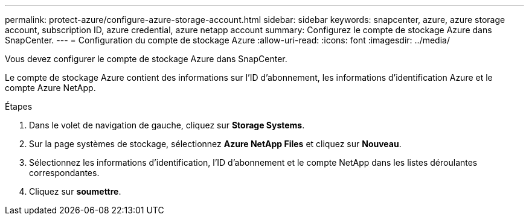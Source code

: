 ---
permalink: protect-azure/configure-azure-storage-account.html 
sidebar: sidebar 
keywords: snapcenter, azure, azure storage account, subscription ID, azure credential, azure netapp account 
summary: Configurez le compte de stockage Azure dans SnapCenter. 
---
= Configuration du compte de stockage Azure
:allow-uri-read: 
:icons: font
:imagesdir: ../media/


[role="lead"]
Vous devez configurer le compte de stockage Azure dans SnapCenter.

Le compte de stockage Azure contient des informations sur l'ID d'abonnement, les informations d'identification Azure et le compte Azure NetApp.

.Étapes
. Dans le volet de navigation de gauche, cliquez sur *Storage Systems*.
. Sur la page systèmes de stockage, sélectionnez *Azure NetApp Files* et cliquez sur *Nouveau*.
. Sélectionnez les informations d'identification, l'ID d'abonnement et le compte NetApp dans les listes déroulantes correspondantes.
. Cliquez sur *soumettre*.

